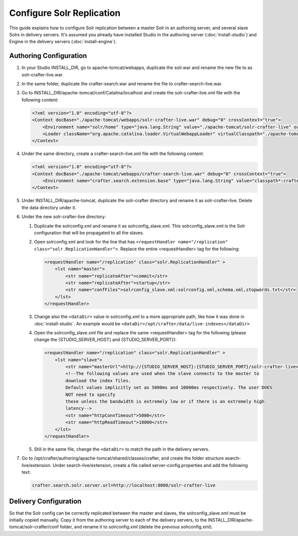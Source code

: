 ==========================
Configure Solr Replication
==========================

This guide explains how to configure Solr replication between a master Solr in an authoring server, and several
slave Solrs in delivery servers. It's assumed you already have installed Studio in the authoring server
(:doc:`install-studio`) and Engine in the delivery servers (:doc:`install-engine`).

-----------------------
Authoring Configuration
-----------------------

#.  In your Studio INSTALL_DIR, go to apache-tomcat/webapps, duplicate the solr.war and rename the new file to
    as solr-crafter-live.war.
#.  In the same folder, duplicate the crafter-search.war and rename the file to crafter-search-live.war.
#.  Go to INSTALL_DIR/apache-tomcat/conf/Catalina/localhost and create the solr-crafter-live.xml file with
    the following content:

    .. code-block:: xml

        <?xml version="1.0" encoding="utf-8"?>
        <Context docBase="./apache-tomcat/webapps/solr-crafter-live.war" debug="0" crossContext="true">
            <Environment name="solr/home" type="java.lang.String" value="./apache-tomcat/solr-crafter-live" override="true"/>
            <Loader className="org.apache.catalina.loader.VirtualWebappLoader" virtualClasspath="./apache-tomcat/solr-crafter-live/lib/ext/*.jar;./apache-tomcat/solr-crafter-live/lib/ext/;./apache-tomcat/solr-crafter-live/lib/extraction/*.jar"/>
        </Context>

#.  Under the same directory, create a crafter-search-live.xml file with the following content:

    .. code-block:: xml

        <?xml version="1.0" encoding="utf-8"?>
        <Context docBase="./apache-tomcat/webapps/crafter-search-live.war" debug="0" crossContext="true">
            <Environment name="crafter.search.extension.base" type="java.lang.String" value="classpath*:crafter/search-live/extension" override="false"/>
        </Context>

#.  Under INSTALL_DIR/apache-tomcat, duplicate the solr-crafter directory and rename it as solr-crafter-live. Delete
    the data directory under it.
#.  Under the new solr-crafter-live directory:

    #.  Duplicate the solrconfig.xml and rename it as solrconfig_slave.xml. This solrconfig_slave.xml is the Solr
        configuration that will be propagated to all the slaves.
    #.  Open solrconfig.xml and look for the line that has ``<requestHandler name="/replication"
        class="solr.ReplicationHandler">``. Replace the entire <requestHandler> tag for the following:

        .. code-block:: xml

            <requestHandler name="/replication" class="solr.ReplicationHandler" >
                <lst name="master">
                    <str name="replicateAfter">commit</str>
                    <str name="replicateAfter">startup</str>
                    <str name="confFiles">solrconfig_slave.xml:solrconfig.xml,schema.xml,stopwords.txt</str>
                </lst>
            </requestHandler>

    #.  Change also the ``<dataDir>`` value in solrconfig.xml to a more appropriate path, like how it was done
        in :doc:`install-studio`. An example would be ``<dataDir>/opt/crafter/data/live-indexes</dataDir>``
    #.  Open the solrconfig_slave.xml file and replace the same <requestHandler> tag for the following (please change
        the {STUDIO_SERVER_HOST} and {STUDIO_SERVER_PORT}):

        .. code-block:: xml

            <requestHandler name="/replication" class="solr.ReplicationHandler" >
                <lst name="slave">
                    <str name="masterUrl">http://{STUDIO_SERVER_HOST}:{STUDIO_SERVER_PORT}/solr-crafter-live</str>
                    <!--The following values are used when the slave connects to the master to
                    download the index files.
                    Default values implicitly set as 5000ms and 10000ms respectively. The user DOES
                    NOT need to specify
                    these unless the bandwidth is extremely low or if there is an extremely high
                    latency-->
                    <str name="httpConnTimeout">5000</str>
                    <str name="httpReadTimeout">10000</str>
                </lst>
            </requestHandler>

    #.  Still in the same file, change the ``<dataDir>`` to match the path in the delivery servers.

#.  Go to /opt/crafter/authoring/apache-tomcat/shared/classes/crafter, and create the folder structure
    search-live/extension. Under search-live/extension, create a file called server-config.properties and add the
    following text:

    .. code-block:: properties

        crafter.search.solr.server.url=http://localhost:8080/solr-crafter-live

----------------------
Delivery Configuration
----------------------

So that the Solr config can be correctly replicated between the master and slaves, the solrconfig_slave.xml must be
initially copied manually. Copy it from the authoring server to each of the delivery servers, to the
INSTALL_DIR/apache-tomcat/solr-crafter/conf folder, and rename it to solrconfig.xml (delete the previous
solrconfig.xml).
